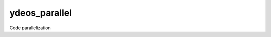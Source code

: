 ydeos_parallel
==============

.. image:: https://travis-ci.org/ydeos/ydeos_parallel.svg?branch=main
    :target: https://travis-ci.org/ydeos/ydeos_parallel

.. image:: https://app.codacy.com/project/badge/Grade/4af871cb3da8490181e50e5dc457b4a6
    :target: https://www.codacy.com/gh/ydeos/ydeos_parallel/dashboard?utm_source=github.com&amp;utm_medium=referral&amp;utm_content=ydeos/ydeos_parallel&amp;utm_campaign=Badge_Grade

.. image:: https://coveralls.io/repos/github/ydeos/ydeos_parallel/badge.svg?branch=main
    :target: https://coveralls.io/github/ydeos/ydeos_parallel?branch=main


Code parallelization

